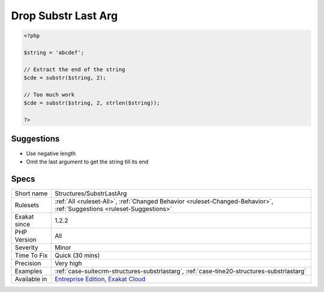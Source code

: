 .. _structures-substrlastarg:

.. _drop-substr-last-arg:

Drop Substr Last Arg
++++++++++++++++++++

.. meta::
	:description:
		Drop Substr Last Arg: Substr() works till the end of the string when the last argument is omitted.
	:twitter:card: summary_large_image
	:twitter:site: @exakat
	:twitter:title: Drop Substr Last Arg
	:twitter:description: Drop Substr Last Arg: Substr() works till the end of the string when the last argument is omitted
	:twitter:creator: @exakat
	:twitter:image:src: https://www.exakat.io/wp-content/uploads/2020/06/logo-exakat.png
	:og:image: https://www.exakat.io/wp-content/uploads/2020/06/logo-exakat.png
	:og:title: Drop Substr Last Arg
	:og:type: article
	:og:description: Substr() works till the end of the string when the last argument is omitted
	:og:url: https://exakat.readthedocs.io/en/latest/Reference/Rules/Drop Substr Last Arg.html
	:og:locale: en
.. raw:: html	<script type="application/ld+json">{"@context":"https:\/\/schema.org","@graph":[{"@type":"WebPage","@id":"https:\/\/php-tips.readthedocs.io\/en\/latest\/Reference\/Rules\/Structures\/SubstrLastArg.html","url":"https:\/\/php-tips.readthedocs.io\/en\/latest\/Reference\/Rules\/Structures\/SubstrLastArg.html","name":"Drop Substr Last Arg","isPartOf":{"@id":"https:\/\/www.exakat.io\/"},"datePublished":"Fri, 10 Jan 2025 09:46:18 +0000","dateModified":"Fri, 10 Jan 2025 09:46:18 +0000","description":"Substr() works till the end of the string when the last argument is omitted","inLanguage":"en-US","potentialAction":[{"@type":"ReadAction","target":["https:\/\/exakat.readthedocs.io\/en\/latest\/Drop Substr Last Arg.html"]}]},{"@type":"WebSite","@id":"https:\/\/www.exakat.io\/","url":"https:\/\/www.exakat.io\/","name":"Exakat","description":"Smart PHP static analysis","inLanguage":"en-US"}]}</script>`Substr() <https://www.php.net/substr>`_ works till the end of the string when the last argument is omitted. There is no need to calculate string size to make this work.

.. code-block:: php
   
   <?php
   
   $string = 'abcdef';
   
   // Extract the end of the string
   $cde = substr($string, 2);
   
   // Too much work
   $cde = substr($string, 2, strlen($string));
   
   ?>

Suggestions
___________

* Use negative length
* Omit the last argument to get the string till its end




Specs
_____

+--------------+-------------------------------------------------------------------------------------------------------------------------+
| Short name   | Structures/SubstrLastArg                                                                                                |
+--------------+-------------------------------------------------------------------------------------------------------------------------+
| Rulesets     | :ref:`All <ruleset-All>`, :ref:`Changed Behavior <ruleset-Changed-Behavior>`, :ref:`Suggestions <ruleset-Suggestions>`  |
+--------------+-------------------------------------------------------------------------------------------------------------------------+
| Exakat since | 1.2.2                                                                                                                   |
+--------------+-------------------------------------------------------------------------------------------------------------------------+
| PHP Version  | All                                                                                                                     |
+--------------+-------------------------------------------------------------------------------------------------------------------------+
| Severity     | Minor                                                                                                                   |
+--------------+-------------------------------------------------------------------------------------------------------------------------+
| Time To Fix  | Quick (30 mins)                                                                                                         |
+--------------+-------------------------------------------------------------------------------------------------------------------------+
| Precision    | Very high                                                                                                               |
+--------------+-------------------------------------------------------------------------------------------------------------------------+
| Examples     | :ref:`case-suitecrm-structures-substrlastarg`, :ref:`case-tine20-structures-substrlastarg`                              |
+--------------+-------------------------------------------------------------------------------------------------------------------------+
| Available in | `Entreprise Edition <https://www.exakat.io/entreprise-edition>`_, `Exakat Cloud <https://www.exakat.io/exakat-cloud/>`_ |
+--------------+-------------------------------------------------------------------------------------------------------------------------+


